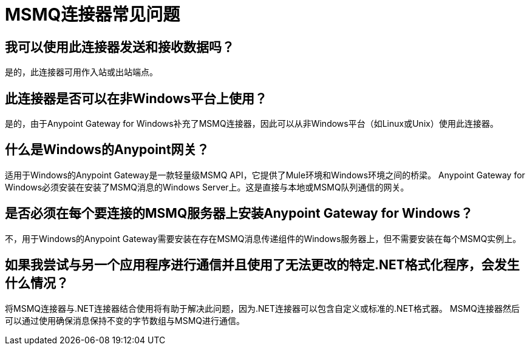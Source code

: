 =  MSMQ连接器常见问题
:keywords: anypoint studio, connector, endpoint, msmq, microsoft, message queuing

== 我可以使用此连接器发送和接收数据吗？

是的，此连接器可用作入站或出站端点。

== 此连接器是否可以在非Windows平台上使用？

是的，由于Anypoint Gateway for Windows补充了MSMQ连接器，因此可以从非Windows平台（如Linux或Unix）使用此连接器。

== 什么是Windows的Anypoint网关？

适用于Windows的Anypoint Gateway是一款轻量级MSMQ API，它提供了Mule环境和Windows环境之间的桥梁。 Anypoint Gateway for Windows必须安装在安装了MSMQ消息的Windows Server上。这是直接与本地或MSMQ队列通信的网关。

== 是否必须在每个要连接的MSMQ服务器上安装Anypoint Gateway for Windows？

不，用于Windows的Anypoint Gateway需要安装在存在MSMQ消息传递组件的Windows服务器上，但不需要安装在每个MSMQ实例上。

== 如果我尝试与另一个应用程序进行通信并且使用了无法更改的特定.NET格式化程序，会发生什么情况？

将MSMQ连接器与.NET连接器结合使用将有助于解决此问题，因为.NET连接器可以包含自定义或标准的.NET格式器。 MSMQ连接器然后可以通过使用确保消息保持不变的字节数组与MSMQ进行通信。

